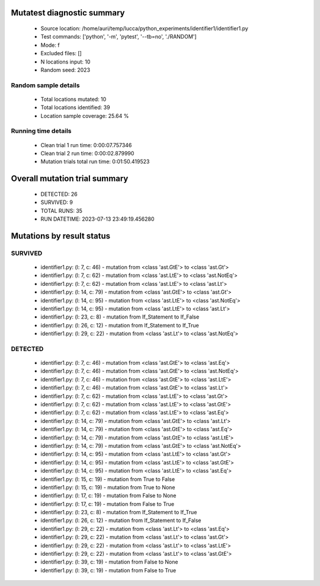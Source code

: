 Mutatest diagnostic summary
===========================
 - Source location: /home/auri/temp/lucca/python_experiments/identifier1/identifier1.py
 - Test commands: ['python', '-m', 'pytest', '--tb=no', './RANDOM']
 - Mode: f
 - Excluded files: []
 - N locations input: 10
 - Random seed: 2023

Random sample details
---------------------
 - Total locations mutated: 10
 - Total locations identified: 39
 - Location sample coverage: 25.64 %


Running time details
--------------------
 - Clean trial 1 run time: 0:00:07.757346
 - Clean trial 2 run time: 0:00:02.879990
 - Mutation trials total run time: 0:01:50.419523

Overall mutation trial summary
==============================
 - DETECTED: 26
 - SURVIVED: 9
 - TOTAL RUNS: 35
 - RUN DATETIME: 2023-07-13 23:49:19.456280


Mutations by result status
==========================


SURVIVED
--------
 - identifier1.py: (l: 7, c: 46) - mutation from <class 'ast.GtE'> to <class 'ast.Gt'>
 - identifier1.py: (l: 7, c: 62) - mutation from <class 'ast.LtE'> to <class 'ast.NotEq'>
 - identifier1.py: (l: 7, c: 62) - mutation from <class 'ast.LtE'> to <class 'ast.Lt'>
 - identifier1.py: (l: 14, c: 79) - mutation from <class 'ast.GtE'> to <class 'ast.Gt'>
 - identifier1.py: (l: 14, c: 95) - mutation from <class 'ast.LtE'> to <class 'ast.NotEq'>
 - identifier1.py: (l: 14, c: 95) - mutation from <class 'ast.LtE'> to <class 'ast.Lt'>
 - identifier1.py: (l: 23, c: 8) - mutation from If_Statement to If_False
 - identifier1.py: (l: 26, c: 12) - mutation from If_Statement to If_True
 - identifier1.py: (l: 29, c: 22) - mutation from <class 'ast.Lt'> to <class 'ast.NotEq'>


DETECTED
--------
 - identifier1.py: (l: 7, c: 46) - mutation from <class 'ast.GtE'> to <class 'ast.Eq'>
 - identifier1.py: (l: 7, c: 46) - mutation from <class 'ast.GtE'> to <class 'ast.NotEq'>
 - identifier1.py: (l: 7, c: 46) - mutation from <class 'ast.GtE'> to <class 'ast.LtE'>
 - identifier1.py: (l: 7, c: 46) - mutation from <class 'ast.GtE'> to <class 'ast.Lt'>
 - identifier1.py: (l: 7, c: 62) - mutation from <class 'ast.LtE'> to <class 'ast.Gt'>
 - identifier1.py: (l: 7, c: 62) - mutation from <class 'ast.LtE'> to <class 'ast.GtE'>
 - identifier1.py: (l: 7, c: 62) - mutation from <class 'ast.LtE'> to <class 'ast.Eq'>
 - identifier1.py: (l: 14, c: 79) - mutation from <class 'ast.GtE'> to <class 'ast.Lt'>
 - identifier1.py: (l: 14, c: 79) - mutation from <class 'ast.GtE'> to <class 'ast.Eq'>
 - identifier1.py: (l: 14, c: 79) - mutation from <class 'ast.GtE'> to <class 'ast.LtE'>
 - identifier1.py: (l: 14, c: 79) - mutation from <class 'ast.GtE'> to <class 'ast.NotEq'>
 - identifier1.py: (l: 14, c: 95) - mutation from <class 'ast.LtE'> to <class 'ast.Gt'>
 - identifier1.py: (l: 14, c: 95) - mutation from <class 'ast.LtE'> to <class 'ast.GtE'>
 - identifier1.py: (l: 14, c: 95) - mutation from <class 'ast.LtE'> to <class 'ast.Eq'>
 - identifier1.py: (l: 15, c: 19) - mutation from True to False
 - identifier1.py: (l: 15, c: 19) - mutation from True to None
 - identifier1.py: (l: 17, c: 19) - mutation from False to None
 - identifier1.py: (l: 17, c: 19) - mutation from False to True
 - identifier1.py: (l: 23, c: 8) - mutation from If_Statement to If_True
 - identifier1.py: (l: 26, c: 12) - mutation from If_Statement to If_False
 - identifier1.py: (l: 29, c: 22) - mutation from <class 'ast.Lt'> to <class 'ast.Eq'>
 - identifier1.py: (l: 29, c: 22) - mutation from <class 'ast.Lt'> to <class 'ast.Gt'>
 - identifier1.py: (l: 29, c: 22) - mutation from <class 'ast.Lt'> to <class 'ast.LtE'>
 - identifier1.py: (l: 29, c: 22) - mutation from <class 'ast.Lt'> to <class 'ast.GtE'>
 - identifier1.py: (l: 39, c: 19) - mutation from False to None
 - identifier1.py: (l: 39, c: 19) - mutation from False to True